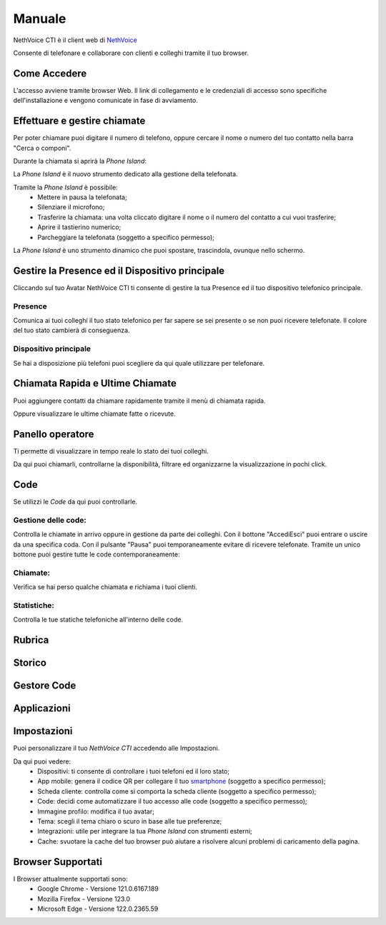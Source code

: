 .. _cti-section:

=======
Manuale
=======

NethVoice CTI è il client web di `NethVoice <https://www.nethesis.it/soluzioni/nethvoice>`_

Consente di telefonare e collaborare con clienti e colleghi tramite il tuo browser.

Come Accedere
-------------
.. image:: _static/Pagina_Login.png

L'accesso avviene tramite browser Web.
Il link di collegamento e le credenziali di accesso sono specifiche dell'installazione e vengono comunicate in fase di avviamento.

Effettuare e gestire chiamate
-----------------------------
Per poter chiamare puoi digitare il numero di telefono, oppure cercare il nome o numero del tuo contatto nella barra "Cerca o componi".

.. image:: _static/Chiamare.png


Durante la chiamata si aprirà la *Phone Island*:

.. image:: _static/Phone_Island.png


La *Phone Island* è il nuovo strumento dedicato alla gestione della telefonata.

Tramite la *Phone Island* è possibile:
 * Mettere in pausa la telefonata;
 * Silenziare il microfono;
 * Trasferire la chiamata: una volta cliccato digitare il nome o il numero del contatto a cui vuoi trasferire;
 * Aprire il tastierino numerico;
 * Parcheggiare la telefonata (soggetto a specifico permesso);

La *Phone Island* è uno strumento dinamico che puoi spostare, trascindola, ovunque nello schermo.

Gestire la Presence ed il Dispositivo principale
------------------------------------------------
Cliccando sul tuo Avatar NethVoice CTI ti consente di gestire la tua Presence ed il tuo dispositivo telefonico principale.

Presence
^^^^^^^^
.. image:: _static/Presence.png


Comunica ai tuoi colleghi il tuo stato telefonico per far sapere se sei presente o se non puoi ricevere telefonate.
Il colore del tuo stato cambierà di conseguenza.

Dispositivo principale
^^^^^^^^^^^^^^^^^^^^^^
.. image:: _static/Dispositivo_Principale.png


Se hai a disposizione più telefoni puoi scegliere da qui quale utilizzare per telefonare.


Chiamata Rapida e Ultime Chiamate
---------------------------------
.. image:: _static/Chiamata_Rapida.png


Puoi aggiungere contatti da chiamare rapidamente tramite il menù di chiamata rapida.

.. image:: _static/Ultime_Chiamate_Destra.png


Oppure visualizzare le ultime chiamate fatte o ricevute.


Panello operatore
-----------------
.. image:: _static/Pannello_Operatore.png

Ti permette di visualizzare in tempo reale lo stato dei tuoi colleghi.

Da qui puoi chiamarli, controllarne la disponibilità, filtrare ed organizzarne la visualizzazione in pochi click.

Code
----
.. image:: _static/Code.png


Se utilizzi le *Code* da qui puoi controllarle.

Gestione delle code:
^^^^^^^^^^^^^^^^^^^^
.. image:: _static/Code.png


Controlla le chiamate in arrivo oppure in gestione da parte dei colleghi.
Con il bottone "Accedi\Esci" puoi entrare o uscire da una specifica coda.
Con il pulsante "Pausa" puoi temporaneamente evitare di ricevere telefonate.
Tramite un unico bottone puoi gestire tutte le code contemporaneamente:

.. image:: _static/Code_accesso.png

Chiamate:
^^^^^^^^^
.. image:: _static/Code_Chiamate.png

Verifica se hai perso qualche chiamata e richiama i tuoi clienti.

Statistiche:
^^^^^^^^^^^^
.. image:: _static/Code_Statistiche.png

Controlla le tue statiche telefoniche all'interno delle code.

Rubrica
-------


Storico
-------


Gestore Code
------------


Applicazioni
------------

Impostazioni
------------
.. image:: _static/Impostazioni.png


Puoi personalizzare il tuo *NethVoice CTI* accedendo alle Impostazioni.

Da qui puoi vedere:
 * Dispositivi: ti consente di controllare i tuoi telefoni ed il loro stato;
 * App mobile: genera il codice QR per collegare il tuo `smartphone <https://docs.nethvoice.it/it/latest/app_manual.html>`_ (soggetto a specifico permesso);
 * Scheda cliente: controlla come si comporta la scheda cliente (soggetto a specifico permesso);
 * Code: decidi come automatizzare il tuo accesso alle code (soggetto a specifico permesso);
 * Immagine profilo: modifica il tuo avatar;
 * Tema: scegli il tema chiaro o scuro in base alle tue preferenze;
 * Integrazioni: utile per integrare la tua *Phone Island* con strumenti esterni;
 * Cache: svuotare la cache del tuo browser può aiutare a risolvere alcuni problemi di caricamento della pagina.

Browser Supportati
------------------
I Browser attualmente supportati sono:
 * Google Chrome - Versione 121.0.6167.189
 * Mozilla Firefox - Versione 123.0
 * Microsoft Edge - Versione 122.0.2365.59
